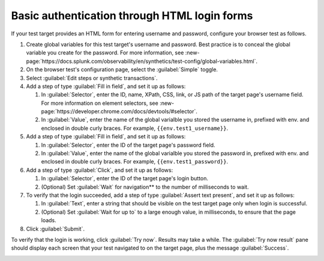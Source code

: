 .. _auth-basic-html-login:

******************************************************************
Basic authentication through HTML login forms  
******************************************************************

.. meta::
    :description: Basic authentication allows your tests to send a username and password to a login form on a target test page.


.. :note:: This authentication method applies to browser tests only.

If your test target provides an HTML form for entering username and password, configure your browser test as follows.

..  image:: /_images/synthetics/auth-basic-html-one.png
    :width: 40%
    :alt: Screenshot showing how to set up a synthetic test with basic authentication through an HTML login form. 

1. Create global variables for this test target's username and password. Best practice is to conceal the global variable you create for the password. For more information, see :new-page:`https://docs.splunk.com/observability/en/synthetics/test-config/global-variables.html`.

2. On the browser test's configuration page, select the :guilabel:`Simple` toggle.

3. Select :guilabel:`Edit steps or synthetic transactions`.

4. Add a step of type :guilabel:`Fill in field`, and set it up as follows:

   1. In :guilabel:`Selector`, enter the ID, name, XPath, CSS, link, or JS path of the target page's username field.  For more information on element selectors, see :new-page:`https://developer.chrome.com/docs/devtools/#selector`.

   2. In :guilabel:`Value`, enter the name of the global varialble you stored the username in, prefixed with env. and enclosed in double curly braces. For example, ``{{env.test1_username}}``.

5. Add a step of type :guilabel:`Fill in field`, and set it up as follows:

   1. In :guilabel:`Selector`, enter the ID of the target page's password field.

   2. In :guilabel:`Value`, enter the name of the global varialble you stored the password in, prefixed with env. and enclosed in double curly braces. For example, ``{{env.test1_password}}``.

6. Add a step of type :guilabel:`Click`, and set it up as follows:

   1. In :guilabel:`Selector`, enter the ID of the target page's login button.

   2. (Optional) Set :guilabel:`Wait` for navigation** to the number of milliseconds to wait.

7. To verify that the login succeeded, add a step of type :guilabel:`Assert text present`, and set it up as follows:

   1. In :guilabel:`Text`, enter a string that should be visible on the test target page only when login is successful.

   2. (Optional) Set :guilabel:`Wait for up to` to a large enough value, in milliseconds, to ensure that the page loads.

8. Click :guilabel:`Submit`.

To verify that the login is working, click :guilabel:`Try now`. Results may take a while. The :guilabel:`Try now result` pane should display each screen that your test navigated to on the target page, plus the message :guilabel:`Success`.

..  image:: /_images/synthetics/auth-basic-html-two.png
    :width: 40%
    :alt: Screenshot showing how to verify that your synthetic test settings are working. 


